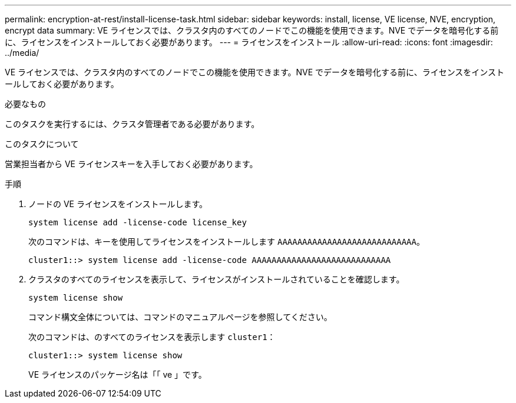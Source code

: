 ---
permalink: encryption-at-rest/install-license-task.html 
sidebar: sidebar 
keywords: install, license, VE license, NVE, encryption, encrypt data 
summary: VE ライセンスでは、クラスタ内のすべてのノードでこの機能を使用できます。NVE でデータを暗号化する前に、ライセンスをインストールしておく必要があります。 
---
= ライセンスをインストール
:allow-uri-read: 
:icons: font
:imagesdir: ../media/


[role="lead"]
VE ライセンスでは、クラスタ内のすべてのノードでこの機能を使用できます。NVE でデータを暗号化する前に、ライセンスをインストールしておく必要があります。

.必要なもの
このタスクを実行するには、クラスタ管理者である必要があります。

.このタスクについて
営業担当者から VE ライセンスキーを入手しておく必要があります。

.手順
. ノードの VE ライセンスをインストールします。
+
`system license add -license-code license_key`

+
次のコマンドは、キーを使用してライセンスをインストールします `AAAAAAAAAAAAAAAAAAAAAAAAAAAA`。

+
[listing]
----
cluster1::> system license add -license-code AAAAAAAAAAAAAAAAAAAAAAAAAAAA
----
. クラスタのすべてのライセンスを表示して、ライセンスがインストールされていることを確認します。
+
`system license show`

+
コマンド構文全体については、コマンドのマニュアルページを参照してください。

+
次のコマンドは、のすべてのライセンスを表示します `cluster1`：

+
[listing]
----
cluster1::> system license show
----
+
VE ライセンスのパッケージ名は「「 ve 」です。


